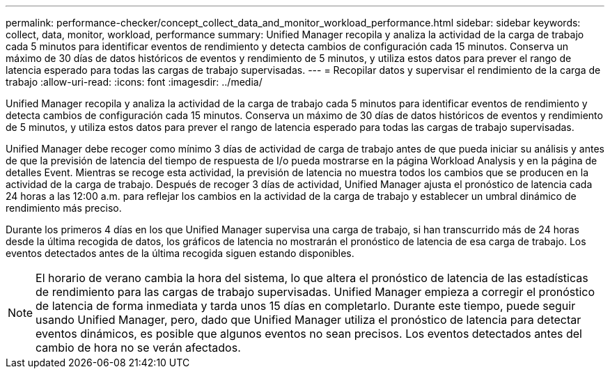 ---
permalink: performance-checker/concept_collect_data_and_monitor_workload_performance.html 
sidebar: sidebar 
keywords: collect, data, monitor, workload, performance 
summary: Unified Manager recopila y analiza la actividad de la carga de trabajo cada 5 minutos para identificar eventos de rendimiento y detecta cambios de configuración cada 15 minutos. Conserva un máximo de 30 días de datos históricos de eventos y rendimiento de 5 minutos, y utiliza estos datos para prever el rango de latencia esperado para todas las cargas de trabajo supervisadas. 
---
= Recopilar datos y supervisar el rendimiento de la carga de trabajo
:allow-uri-read: 
:icons: font
:imagesdir: ../media/


[role="lead"]
Unified Manager recopila y analiza la actividad de la carga de trabajo cada 5 minutos para identificar eventos de rendimiento y detecta cambios de configuración cada 15 minutos. Conserva un máximo de 30 días de datos históricos de eventos y rendimiento de 5 minutos, y utiliza estos datos para prever el rango de latencia esperado para todas las cargas de trabajo supervisadas.

Unified Manager debe recoger como mínimo 3 días de actividad de carga de trabajo antes de que pueda iniciar su análisis y antes de que la previsión de latencia del tiempo de respuesta de I/o pueda mostrarse en la página Workload Analysis y en la página de detalles Event. Mientras se recoge esta actividad, la previsión de latencia no muestra todos los cambios que se producen en la actividad de la carga de trabajo. Después de recoger 3 días de actividad, Unified Manager ajusta el pronóstico de latencia cada 24 horas a las 12:00 a.m. para reflejar los cambios en la actividad de la carga de trabajo y establecer un umbral dinámico de rendimiento más preciso.

Durante los primeros 4 días en los que Unified Manager supervisa una carga de trabajo, si han transcurrido más de 24 horas desde la última recogida de datos, los gráficos de latencia no mostrarán el pronóstico de latencia de esa carga de trabajo. Los eventos detectados antes de la última recogida siguen estando disponibles.

[NOTE]
====
El horario de verano cambia la hora del sistema, lo que altera el pronóstico de latencia de las estadísticas de rendimiento para las cargas de trabajo supervisadas. Unified Manager empieza a corregir el pronóstico de latencia de forma inmediata y tarda unos 15 días en completarlo. Durante este tiempo, puede seguir usando Unified Manager, pero, dado que Unified Manager utiliza el pronóstico de latencia para detectar eventos dinámicos, es posible que algunos eventos no sean precisos. Los eventos detectados antes del cambio de hora no se verán afectados.

====